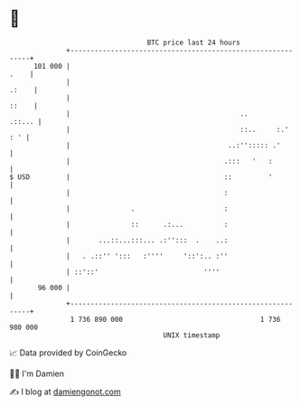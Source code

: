 * 👋

#+begin_example
                                     BTC price last 24 hours                    
                 +------------------------------------------------------------+ 
         101 000 |                                                       .    | 
                 |                                                      .:    | 
                 |                                                      ::    | 
                 |                                          ..         .::... | 
                 |                                          ::..     :.'  : ' | 
                 |                                       ..:''::::: .'        | 
                 |                                      .:::   '   :          | 
   $ USD         |                                      ::         '          | 
                 |                                      :                     | 
                 |               .                      :                     | 
                 |               ::      .:...          :                     | 
                 |       ...::...:::... .:'':::  .    ..:                     | 
                 |   . .::'' ':::   :''''     '::':.. :''                     | 
                 | ::'::'                          ''''                       | 
          96 000 |                                                            | 
                 +------------------------------------------------------------+ 
                  1 736 890 000                                  1 736 980 000  
                                         UNIX timestamp                         
#+end_example
📈 Data provided by CoinGecko

🧑‍💻 I'm Damien

✍️ I blog at [[https://www.damiengonot.com][damiengonot.com]]
